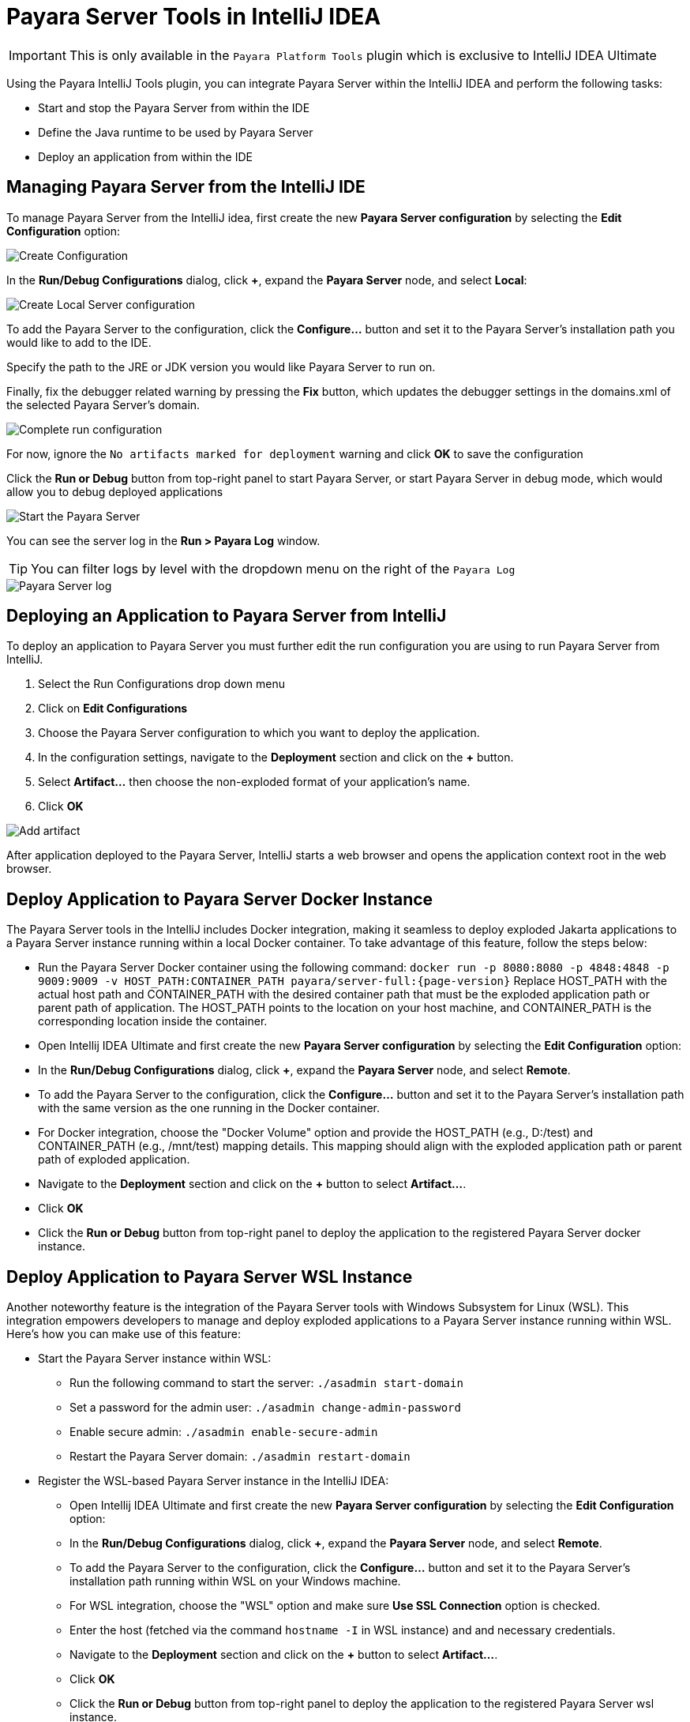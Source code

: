 = Payara Server Tools in IntelliJ IDEA
:ordinal: 1

IMPORTANT: This is only available in the `Payara Platform Tools` plugin which is exclusive to IntelliJ IDEA Ultimate

Using the Payara IntelliJ Tools plugin, you can integrate Payara Server within the IntelliJ IDEA and perform the following tasks:

- Start and stop the Payara Server from within the IDE
- Define the Java runtime to be used by Payara Server
- Deploy an application from within the IDE

[[managing-payara-server-from-intellij]]
== Managing Payara Server from the IntelliJ IDE
To manage Payara Server from the IntelliJ idea, first create the new *Payara Server configuration* by selecting the *Edit Configuration* option:

image::intellij-plugin/payara-server/create-configuration.png[Create Configuration]

In the *Run/Debug Configurations* dialog, click *+*, expand the *Payara Server* node, and select *Local*:

image::intellij-plugin/payara-server/create-local-server-configuration.png[Create Local Server configuration]

To add the Payara Server to the configuration, click the *Configure...* button and set it to the Payara Server's installation path you would like to add to the IDE.

Specify the path to the JRE or JDK version you would like Payara Server to run on.

Finally, fix the debugger related warning by pressing the *Fix* button, which updates the debugger settings in the domains.xml of the selected Payara Server's domain.

image::intellij-plugin/payara-server/complete-run-configuration.png[Complete run configuration]

For now, ignore the `No artifacts marked for deployment` warning and click *OK* to save the configuration

Click the *Run or Debug* button from top-right panel to start Payara Server, or start Payara Server in debug mode, which would allow you to debug deployed applications

image::intellij-plugin/payara-server/run-server.png[Start the Payara Server]

You can see the server log in the *Run > Payara Log* window.

TIP: You can filter logs by level with the dropdown menu on the right of the `Payara Log`

image::intellij-plugin/payara-server/server-log.png[Payara Server log]

[[deploying-application-payara-server-from-intellij]]
== Deploying an Application to Payara Server from IntelliJ
To deploy an application to Payara Server you must further edit the run configuration you are using to run Payara Server from IntelliJ.

. Select the Run Configurations drop down menu
. Click on *Edit Configurations*
. Choose the Payara Server configuration to which you want to deploy the application.
. In the configuration settings, navigate to the *Deployment* section and click on the *+* button.
. Select *Artifact...* then choose the non-exploded format of your application's name.
. Click *OK*

image::intellij-plugin/payara-server/add-artifact.png[Add artifact]

After application deployed to the Payara Server, IntelliJ starts a web browser and opens the application context root in the web browser.

== Deploy Application to Payara Server Docker Instance

The Payara Server tools in the IntelliJ includes Docker integration, making it seamless to deploy exploded Jakarta applications to a Payara Server instance running within a local Docker container. To take advantage of this feature, follow the steps below:

* Run the Payara Server Docker container using the following command:
`docker run -p 8080:8080 -p 4848:4848 -p 9009:9009 -v HOST_PATH:CONTAINER_PATH  payara/server-full:{page-version}`
Replace HOST_PATH with the actual host path and CONTAINER_PATH with the desired container path that must be the exploded application path or parent path of application. The HOST_PATH points to the location on your host machine, and CONTAINER_PATH is the corresponding location inside the container.
* Open Intellij IDEA Ultimate and first create the new *Payara Server configuration* by selecting the *Edit Configuration* option:
* In the *Run/Debug Configurations* dialog, click *+*, expand the *Payara Server* node, and select *Remote*.
* To add the Payara Server to the configuration, click the *Configure...* button and set it to the Payara Server's installation path with the same version as the one running in the Docker container.
* For Docker integration, choose the "Docker Volume" option and provide the HOST_PATH (e.g., D:/test) and CONTAINER_PATH (e.g., /mnt/test) mapping details. This mapping should align with the exploded application path or parent path of exploded application.
* Navigate to the *Deployment* section and click on the *+* button to select *Artifact...*.
* Click *OK*
* Click the *Run or Debug* button from top-right panel to deploy the application to the registered Payara Server docker instance.

== Deploy Application to Payara Server WSL Instance

Another noteworthy feature is the integration of the Payara Server tools with Windows Subsystem for Linux (WSL). This integration empowers developers to manage and deploy exploded applications to a Payara Server instance running within WSL. Here's how you can make use of this feature:

* Start the Payara Server instance within WSL:

    ** Run the following command to start the server:
        `./asadmin start-domain`
    ** Set a password for the admin user:
        `./asadmin change-admin-password`
    ** Enable secure admin:
        `./asadmin enable-secure-admin`
    ** Restart the Payara Server domain:
        `./asadmin restart-domain`

 * Register the WSL-based Payara Server instance in the IntelliJ IDEA:
 
    ** Open Intellij IDEA Ultimate and first create the new *Payara Server configuration* by selecting the *Edit Configuration* option:
    ** In the *Run/Debug Configurations* dialog, click *+*, expand the *Payara Server* node, and select *Remote*.
    ** To add the Payara Server to the configuration, click the *Configure...* button and set it to the Payara Server's installation path running within WSL on your Windows machine.
    ** For WSL integration, choose the "WSL" option and make sure *Use SSL Connection* option is checked.
    ** Enter the host (fetched via the command `hostname -I` in WSL instance) and and necessary credentials.
    ** Navigate to the *Deployment* section and click on the *+* button to select *Artifact...*.
    ** Click *OK*
    ** Click the *Run or Debug* button from top-right panel to deploy the application to the registered Payara Server wsl instance.